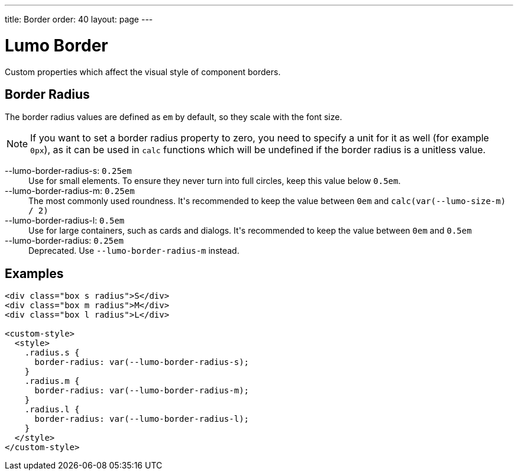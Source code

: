 ---
title: Border
order: 40
layout: page
---

= Lumo Border

Custom properties which affect the visual style of component borders.

== Border Radius
The border radius values are defined as `em` by default, so they scale with the font size.

[NOTE]
If you want to set a border radius property to zero, you need to specify a unit for it as well (for example `0px`), as it can be used in `calc` functions which will be undefined if the border radius is a unitless value.

++++
<content-preview class="block" hidesource raw>
  <dl class="custom-properties">
    <dt>--lumo-border-radius-s: <code>0.25em</code></dt>
      <dd>Use for small elements. To ensure they never turn into full circles, keep this value below <code>0.5em</code>.</dd>
    <dt>--lumo-border-radius-m: <code>0.25em</code></dt>
      <dd>The most commonly used roundness. It's recommended to keep the value between <code>0em</code> and <code>calc(var(--lumo-size-m) / 2)</code></dd>
    <dt>--lumo-border-radius-l: <code>0.5em</code></dt>
      <dd>Use for large containers, such as cards and dialogs. It's recommended to keep the value between <code>0em</code> and <code>0.5em</code></dd>
    <dt>--lumo-border-radius: <code>0.25em</code></dt>
      <dd>Deprecated. Use <code>--lumo-border-radius-m</code> instead.</dd>
  </dl>
</content-preview>
++++
== Examples
++++
<content-preview class="block">
++++
[source,html]
----
<div class="box s radius">S</div>
<div class="box m radius">M</div>
<div class="box l radius">L</div>

<custom-style>
  <style>
    .radius.s {
      border-radius: var(--lumo-border-radius-s);
    }
    .radius.m {
      border-radius: var(--lumo-border-radius-m);
    }
    .radius.l {
      border-radius: var(--lumo-border-radius-l);
    }
  </style>
</custom-style>
----
++++
</content-preview>
++++
